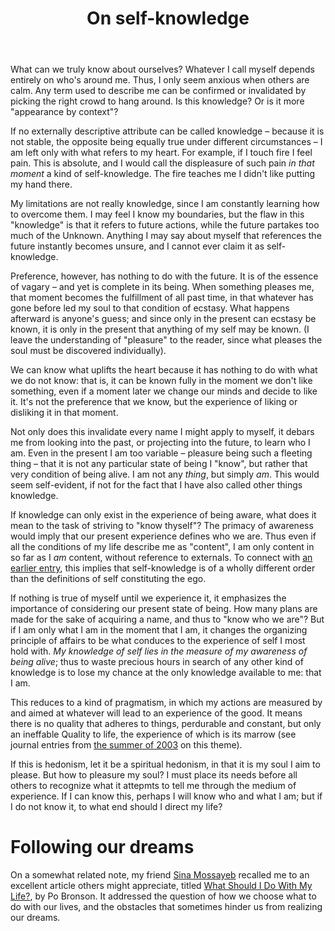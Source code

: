 :PROPERTIES:
:ID:       28C302FE-4002-4D28-9D86-63F85BC80459
:SLUG:     on-self-knowledge
:END:
#+filetags: :journal:
#+title: On self-knowledge

What can we truly know about ourselves? Whatever I call myself depends
entirely on who's around me. Thus, I only seem anxious when others are
calm. Any term used to describe me can be confirmed or invalidated by
picking the right crowd to hang around. Is this knowledge? Or is it more
"appearance by context"?

If no externally descriptive attribute can be called knowledge --
because it is not stable, the opposite being equally true under
different circumstances -- I am left only with what refers to my heart.
For example, if I touch fire I feel pain. This is absolute, and I would
call the displeasure of such pain /in that moment/ a kind of
self-knowledge. The fire teaches me I didn't like putting my hand there.

My limitations are not really knowledge, since I am constantly learning
how to overcome them. I may feel I know my boundaries, but the flaw in
this "knowledge" is that it refers to future actions, while the future
partakes too much of the Unknown. Anything I may say about myself that
references the future instantly becomes unsure, and I cannot ever claim
it as self-knowledge.

Preference, however, has nothing to do with the future. It is of the
essence of vagary -- and yet is complete in its being. When something
pleases me, that moment becomes the fulfillment of all past time, in
that whatever has gone before led my soul to that condition of ecstasy.
What happens afterward is anyone's guess; and since only in the present
can ecstasy be known, it is only in the present that anything of my self
may be known. (I leave the understanding of "pleasure" to the reader,
since what pleases the soul must be discovered individually).

We can know what uplifts the heart because it has nothing to do with
what we do not know: that is, it can be known fully in the moment we
don't like something, even if a moment later we change our minds and
decide to like it. It's not the preference that we know, but the
experience of liking or disliking it in that moment.

Not only does this invalidate every name I might apply to myself, it
debars me from looking into the past, or projecting into the future, to
learn who I am. Even in the present I am too variable -- pleasure being
such a fleeting thing -- that it is not any particular state of being I
"know", but rather that very condition of being alive. I am not any
/thing/, but simply /am/. This would seem self-evident, if not for the
fact that I have also called other things knowledge.

If knowledge can only exist in the experience of being aware, what does
it mean to the task of striving to "know thyself"? The primacy of
awareness would imply that our present experience defines who we are.
Thus even if all the conditions of my life describe me as "content", I
am only content in so far as I /am/ content, without reference to
externals. To connect with [[file:feb2004#theego][an earlier entry]],
this implies that self-knowledge is of a wholly different order than the
definitions of self constituting the ego.

If nothing is true of myself until we experience it, it emphasizes the
importance of considering our present state of being. How many plans are
made for the sake of acquiring a name, and thus to "know who we are"?
But if I am only what I am in the moment that I am, it changes the
organizing principle of affairs to be what conduces to the experience of
self I most hold with. /My knowledge of self lies in the measure of my
awareness of being alive/; thus to waste precious hours in search of any
other kind of knowledge is to lose my chance at the only knowledge
available to me: that I am.

This reduces to a kind of pragmatism, in which my actions are measured
by and aimed at whatever will lead to an experience of the good. It
means there is no quality that adheres to things, perdurable and
constant, but only an ineffable Quality to life, the experience of which
is its marrow (see journal entries from [[file:summer2003][the summer of
2003]] on this theme).

If this is hedonism, let it be a spiritual hedonism, in that it is my
soul I aim to please. But how to pleasure my soul? I must place its
needs before all others to recognize what it attepmts to tell me through
the medium of experience. If I can know this, perhaps I will know who
and what I am; but if I do not know it, to what end should I direct my
life?

* Following our dreams
:PROPERTIES:
:CUSTOM_ID: following-our-dreams
:END:
On a somewhat related note, my friend [[http://mossayeb.org/][Sina
Mossayeb]] recalled me to an excellent article others might appreciate,
titled [[file:what.should.i.do][What Should I Do With My Life?]], by Po
Bronson. It addressed the question of how we choose what to do with our
lives, and the obstacles that sometimes hinder us from realizing our
dreams.
